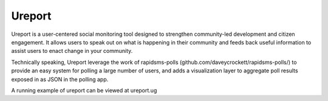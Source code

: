 Ureport
=======
Ureport is a user-centered social monitoring tool designed to strengthen community-led development and citizen engagement. It allows users to speak out on what is happening in their community and feeds back useful information to assist users to enact change in your community.

Technically speaking, Ureport leverage the work of rapidsms-polls (github.com/daveycrockett/rapidsms-polls/) to provide an easy system for polling a large number of users, and adds a visualization layer to aggregate poll results exposed in as JSON in the polling app.

A running example of ureport can be viewed at ureport.ug

